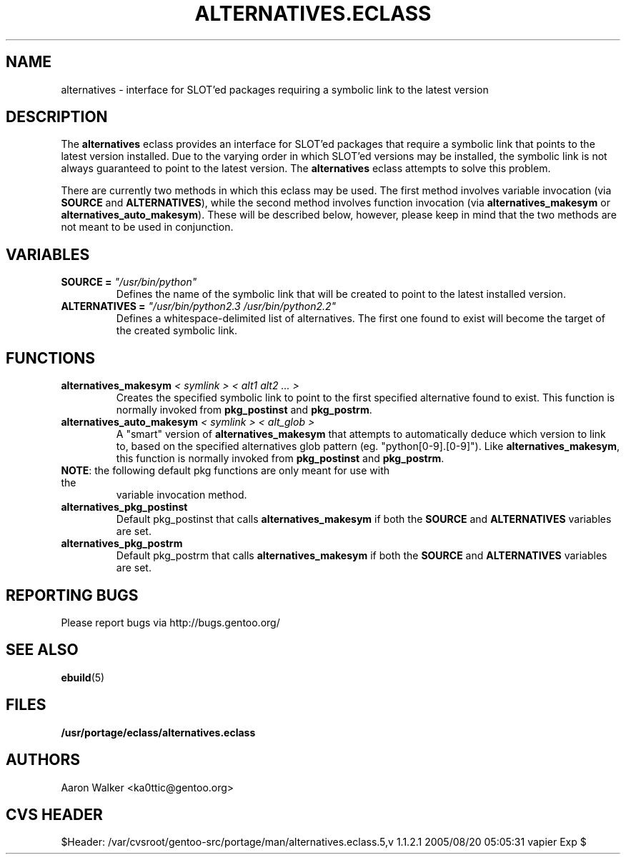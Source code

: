 .TH ALTERNATIVES.ECLASS 5 "Nov 2004" "Portage 2.0.51" portage
.SH NAME
alternatives \- interface for SLOT'ed packages requiring a symbolic link to the
latest version
.SH DESCRIPTION
The \fBalternatives\fR eclass provides an interface for SLOT'ed packages that 
require a symbolic link that points to the latest version installed.  Due to the
varying order in which SLOT'ed versions may be installed, the symbolic link is
not always guaranteed to point to the latest version.  The \fBalternatives\fR
eclass attempts to solve this problem.
.br

There are currently two methods in which this eclass may be used.  The first
method involves variable invocation (via \fBSOURCE\fR and \fBALTERNATIVES\fR),
while the second method involves function invocation (via \fBalternatives_makesym\fR
or \fBalternatives_auto_makesym\fR).  These will be described below, however,
please keep in mind that the two methods are not meant to be used in conjunction.
.SH VARIABLES
.TP
.B SOURCE = \fI"/usr/bin/python"\fR
Defines the name of the symbolic link that will be created to point to the 
latest installed version.
.TP
.B ALTERNATIVES = \fI"/usr/bin/python2.3 /usr/bin/python2.2"\fR
Defines a whitespace-delimited list of alternatives.  The first one found to
exist will become the target of the created symbolic link.
.SH FUNCTIONS
.TP
.B alternatives_makesym \fI< symlink > < alt1 alt2 ... >\fR
Creates the specified symbolic link to point to the first specified alternative
found to exist.  This function is normally invoked from \fBpkg_postinst\fR and
\fBpkg_postrm\fR.
.TP
.B alternatives_auto_makesym \fI< symlink > < alt_glob >\fR
A "smart" version of \fBalternatives_makesym\fR that attempts to automatically
deduce which version to link to, based on the specified alternatives glob
pattern (eg. "python[0-9].[0-9]").  Like \fBalternatives_makesym\fR, this
function is normally invoked from \fBpkg_postinst\fR and \fBpkg_postrm\fR.
.TP
\fBNOTE\fR: the following default pkg functions are only meant for use with the
variable invocation method.
.TP
.B alternatives_pkg_postinst
Default pkg_postinst that calls \fBalternatives_makesym\fR if both the
\fBSOURCE\fR and \fBALTERNATIVES\fR variables are set.
.TP
.B alternatives_pkg_postrm
Default pkg_postrm that calls \fBalternatives_makesym\fR if both the \fBSOURCE\fR
and \fBALTERNATIVES\fR variables are set.
.SH REPORTING BUGS
Please report bugs via http://bugs.gentoo.org/
.SH SEE ALSO
.BR ebuild (5)
.SH FILES
.BR /usr/portage/eclass/alternatives.eclass
.SH AUTHORS
Aaron Walker <ka0ttic@gentoo.org>
.SH CVS HEADER
$Header: /var/cvsroot/gentoo-src/portage/man/alternatives.eclass.5,v 1.1.2.1 2005/08/20 05:05:31 vapier Exp $
